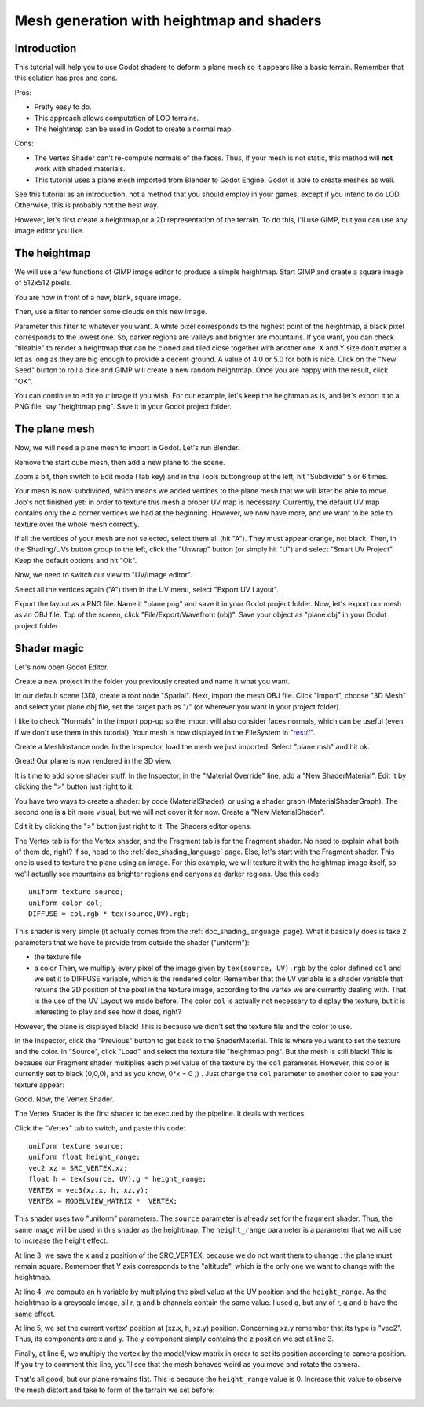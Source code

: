 .. _doc_mesh_generation_with_heightmap_and_shaders:

Mesh generation with heightmap and shaders
==========================================

Introduction
------------

This tutorial will help you to use Godot shaders to deform a plane
mesh so it appears like a basic terrain. Remember that this solution
has pros and cons.

Pros:

-  Pretty easy to do.
-  This approach allows computation of LOD terrains.
-  The heightmap can be used in Godot to create a normal map.

Cons:

-  The Vertex Shader can't re-compute normals of the faces. Thus, if
   your mesh is not static, this method will **not** work with shaded
   materials.
-  This tutorial uses a plane mesh imported from Blender to Godot
   Engine. Godot is able to create meshes as well.

See this tutorial as an introduction, not a method that you should
employ in your games, except if you intend to do LOD. Otherwise, this is
probably not the best way.

However, let's first create a heightmap,or a 2D representation of the terrain.
To do this, I'll use GIMP, but you can use any image editor you like.

The heightmap
-------------

We will use a few functions of GIMP image editor to produce a simple
heightmap. Start GIMP and create a square image of 512x512 pixels.

.. image:: img/1_GIMP_createImage512.png

You are now in front of a new, blank, square image.

.. image:: img/2_GIMP.png

Then, use a filter to render some clouds on this new image.

.. image:: img/3_GIMP_FilterRenderClouds.png

Parameter this filter to whatever you want. A white pixel corresponds
to the highest point of the heightmap, a black pixel corresponds to
the lowest one. So, darker regions are valleys and brighter are
mountains. If you want, you can check "tileable" to render a heightmap
that can be cloned and tiled close together with another one. X and Y
size don't matter a lot as long as they are big enough to provide a
decent ground. A value of 4.0 or 5.0 for both is nice. Click on the
"New Seed" button to roll a dice and GIMP will create a new random
heightmap. Once you are happy with the result, click "OK".

.. image:: img/4_GIMP_Clouds.png

You can continue to edit your image if you wish. For our example,
let's keep the heightmap as is, and let's export it to a PNG file, say
"heightmap.png". Save it in your Godot project folder.

The plane mesh
--------------

Now, we will need a plane mesh to import in Godot. Let's run Blender.

.. image:: img/5_Blender.png

Remove the start cube mesh, then add a new plane to the scene.

.. image:: img/6_Blender_CreatePlane.png

Zoom a bit, then switch to Edit mode (Tab key) and in the Tools
buttongroup at the left, hit "Subdivide" 5 or 6 times.

.. image:: img/7_Blender_subdivided.png

Your mesh is now subdivided, which means we added vertices to the
plane mesh that we will later be able to move. Job's not finished yet:
in order to texture this mesh a proper UV map is necessary. Currently,
the default UV map contains only the 4 corner vertices we had at the
beginning. However, we now have more, and we want to be able to
texture over the whole mesh correctly.

If all the vertices of your mesh are not selected, select them all
(hit "A"). They must appear orange, not black. Then, in the
Shading/UVs button group to the left, click the "Unwrap" button (or
simply hit "U") and select "Smart UV Project". Keep the default
options and hit "Ok".

.. image:: img/8_Blender_UVSmart.png

Now, we need to switch our view to "UV/Image editor".

.. image:: img/9_Blender_UV_editor.png

Select all the vertices again ("A") then in the UV menu, select
"Export UV Layout".

.. image:: img/10_Blender_exportUV.png

Export the layout as a PNG file. Name it "plane.png" and save it in
your Godot project folder. Now, let's export our mesh as an OBJ file.
Top of the screen, click "File/Export/Wavefront (obj)". Save your
object as "plane.obj" in your Godot project folder.

Shader magic
------------

Let's now open Godot Editor.

Create a new project in the folder you previously created and name it
what you want.

.. image:: img/11_Godot.png

In our default scene (3D), create a root node "Spatial". Next, import
the mesh OBJ file. Click "Import", choose "3D Mesh" and select your
plane.obj file, set the target path as "/" (or wherever you want in
your project folder).

.. image:: img/12_Godot_ImportMesh.png

I like to check "Normals" in the import pop-up so the import will also
consider faces normals, which can be useful (even if we don't use them
in this tutorial). Your mesh is now displayed in the FileSystem in
"res://".

.. image:: img/13_Godot_ImportPopup.png

Create a MeshInstance node. In the Inspector, load the mesh we just
imported. Select "plane.msh" and hit ok.

.. image:: img/14_Godot_LoadMesh.png

Great! Our plane is now rendered in the 3D view.

.. image:: img/15_Godot_MeshPlaneRendered.png

It is time to add some shader stuff. In the Inspector, in the
"Material Override" line, add a "New ShaderMaterial". Edit it by
clicking the ">" button just right to it.

.. image:: img/16_Godot_ShaderMaterial.png

You have two ways to create a shader: by code (MaterialShader), or
using a shader graph (MaterialShaderGraph). The second one is a bit
more visual, but we will not cover it for now. Create a "New
MaterialShader".

.. image:: img/17_Godot_newMaterialShader.png

Edit it by clicking the ">" button just right to it. The Shaders
editor opens.

.. image:: img/18_Godot_ShaderEditorOpened.png

The Vertex tab is for the Vertex shader, and the Fragment tab is for
the Fragment shader. No need to explain what both of them do, right?
If so, head to the :ref:`doc_shading_language` page. Else, let's start with the
Fragment shader. This one is used to texture the plane using an image.
For this example, we will texture it with the heightmap image itself,
so we'll actually see mountains as brighter regions and canyons as
darker regions. Use this code:

::

    uniform texture source;
    uniform color col;
    DIFFUSE = col.rgb * tex(source,UV).rgb;

This shader is very simple (it actually comes from the :ref:`doc_shading_language` page).
What it basically does is take 2 parameters that we have to provide from
outside the shader ("uniform"):

-  the texture file
-  a color
   Then, we multiply every pixel of the image given by
   ``tex(source, UV).rgb`` by the color defined ``col`` and we set it to
   DIFFUSE variable, which is the rendered color. Remember that the
   ``UV`` variable is a shader variable that returns the 2D position of
   the pixel in the texture image, according to the vertex we are
   currently dealing with. That is the use of the UV Layout we made
   before. The color ``col`` is actually not necessary to display the
   texture, but it is interesting to play and see how it does, right?

However, the plane is displayed black! This is because we didn't set
the texture file and the color to use.

.. image:: img/19_Godot_BlackPlane.png

In the Inspector, click the "Previous" button to get back to the
ShaderMaterial. This is where you want to set the texture and the
color. In "Source", click "Load" and select the texture file
"heightmap.png". But the mesh is still black! This is because our
Fragment shader multiplies each pixel value of the texture by the
``col`` parameter. However, this color is currently set to black
(0,0,0), and as you know, 0\*x = 0 ;) . Just change the ``col``
parameter to another color to see your texture appear:

.. image:: img/20_Godot_TexturedPlane.png

Good. Now, the Vertex Shader.

The Vertex Shader is the first shader to be executed by the pipeline. It
deals with vertices.

Click the "Vertex" tab to switch, and paste this code:

::

    uniform texture source;
    uniform float height_range;
    vec2 xz = SRC_VERTEX.xz;
    float h = tex(source, UV).g * height_range;
    VERTEX = vec3(xz.x, h, xz.y);
    VERTEX = MODELVIEW_MATRIX *  VERTEX;

This shader uses two "uniform" parameters. The ``source`` parameter is
already set for the fragment shader. Thus, the same image will be used
in this shader as the heightmap. The ``height_range`` parameter is a
parameter that we will use to increase the height effect.

At line 3, we save the x and z position of the SRC_VERTEX, because we
do not want them to change : the plane must remain square. Remember
that Y axis corresponds to the "altitude", which is the only one we
want to change with the heightmap.

At line 4, we compute an ``h`` variable by multiplying the pixel value
at the UV position and the ``height_range``. As the heightmap is a
greyscale image, all r, g and b channels contain the same value. I
used ``g``, but any of r, g and b have the same effect.

At line 5, we set the current vertex' position at (xz.x, h, xz.y)
position. Concerning xz.y remember that its type is "vec2". Thus, its
components are x and y. The y component simply contains the z position
we set at line 3.

Finally, at line 6, we multiply the vertex by the model/view matrix in
order to set its position according to camera position. If you try to
comment this line, you'll see that the mesh behaves weird as you move
and rotate the camera.

That's all good, but our plane remains flat. This is because the
``height_range`` value is 0. Increase this value to observe the mesh
distort and take to form of the terrain we set before:

.. image:: img/21_Godot_Fini.png
